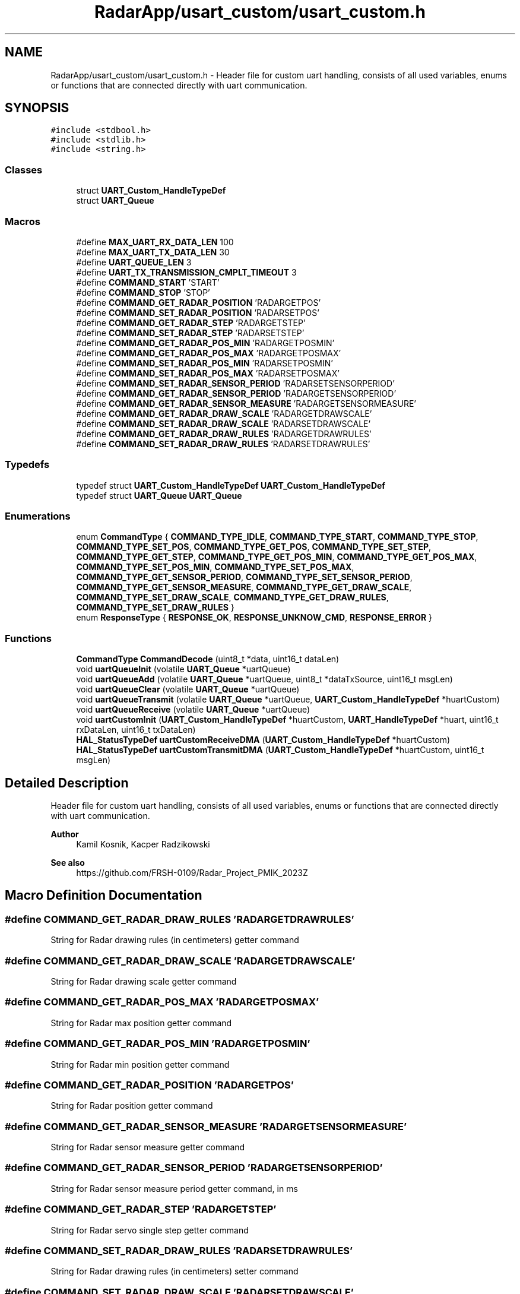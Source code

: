 .TH "RadarApp/usart_custom/usart_custom.h" 3 "Version 1.0.0" "Radar" \" -*- nroff -*-
.ad l
.nh
.SH NAME
RadarApp/usart_custom/usart_custom.h \- Header file for custom uart handling, consists of all used variables, enums or functions that are connected directly with uart communication\&.  

.SH SYNOPSIS
.br
.PP
\fC#include <stdbool\&.h>\fP
.br
\fC#include <stdlib\&.h>\fP
.br
\fC#include <string\&.h>\fP
.br

.SS "Classes"

.in +1c
.ti -1c
.RI "struct \fBUART_Custom_HandleTypeDef\fP"
.br
.ti -1c
.RI "struct \fBUART_Queue\fP"
.br
.in -1c
.SS "Macros"

.in +1c
.ti -1c
.RI "#define \fBMAX_UART_RX_DATA_LEN\fP   100"
.br
.ti -1c
.RI "#define \fBMAX_UART_TX_DATA_LEN\fP   30"
.br
.ti -1c
.RI "#define \fBUART_QUEUE_LEN\fP   3"
.br
.ti -1c
.RI "#define \fBUART_TX_TRANSMISSION_CMPLT_TIMEOUT\fP   3"
.br
.ti -1c
.RI "#define \fBCOMMAND_START\fP   'START'"
.br
.ti -1c
.RI "#define \fBCOMMAND_STOP\fP   'STOP'"
.br
.ti -1c
.RI "#define \fBCOMMAND_GET_RADAR_POSITION\fP   'RADARGETPOS'"
.br
.ti -1c
.RI "#define \fBCOMMAND_SET_RADAR_POSITION\fP   'RADARSETPOS'"
.br
.ti -1c
.RI "#define \fBCOMMAND_GET_RADAR_STEP\fP   'RADARGETSTEP'"
.br
.ti -1c
.RI "#define \fBCOMMAND_SET_RADAR_STEP\fP   'RADARSETSTEP'"
.br
.ti -1c
.RI "#define \fBCOMMAND_GET_RADAR_POS_MIN\fP   'RADARGETPOSMIN'"
.br
.ti -1c
.RI "#define \fBCOMMAND_GET_RADAR_POS_MAX\fP   'RADARGETPOSMAX'"
.br
.ti -1c
.RI "#define \fBCOMMAND_SET_RADAR_POS_MIN\fP   'RADARSETPOSMIN'"
.br
.ti -1c
.RI "#define \fBCOMMAND_SET_RADAR_POS_MAX\fP   'RADARSETPOSMAX'"
.br
.ti -1c
.RI "#define \fBCOMMAND_SET_RADAR_SENSOR_PERIOD\fP   'RADARSETSENSORPERIOD'"
.br
.ti -1c
.RI "#define \fBCOMMAND_GET_RADAR_SENSOR_PERIOD\fP   'RADARGETSENSORPERIOD'"
.br
.ti -1c
.RI "#define \fBCOMMAND_GET_RADAR_SENSOR_MEASURE\fP   'RADARGETSENSORMEASURE'"
.br
.ti -1c
.RI "#define \fBCOMMAND_GET_RADAR_DRAW_SCALE\fP   'RADARGETDRAWSCALE'"
.br
.ti -1c
.RI "#define \fBCOMMAND_SET_RADAR_DRAW_SCALE\fP   'RADARSETDRAWSCALE'"
.br
.ti -1c
.RI "#define \fBCOMMAND_GET_RADAR_DRAW_RULES\fP   'RADARGETDRAWRULES'"
.br
.ti -1c
.RI "#define \fBCOMMAND_SET_RADAR_DRAW_RULES\fP   'RADARSETDRAWRULES'"
.br
.in -1c
.SS "Typedefs"

.in +1c
.ti -1c
.RI "typedef struct \fBUART_Custom_HandleTypeDef\fP \fBUART_Custom_HandleTypeDef\fP"
.br
.ti -1c
.RI "typedef struct \fBUART_Queue\fP \fBUART_Queue\fP"
.br
.in -1c
.SS "Enumerations"

.in +1c
.ti -1c
.RI "enum \fBCommandType\fP { \fBCOMMAND_TYPE_IDLE\fP, \fBCOMMAND_TYPE_START\fP, \fBCOMMAND_TYPE_STOP\fP, \fBCOMMAND_TYPE_SET_POS\fP, \fBCOMMAND_TYPE_GET_POS\fP, \fBCOMMAND_TYPE_SET_STEP\fP, \fBCOMMAND_TYPE_GET_STEP\fP, \fBCOMMAND_TYPE_GET_POS_MIN\fP, \fBCOMMAND_TYPE_GET_POS_MAX\fP, \fBCOMMAND_TYPE_SET_POS_MIN\fP, \fBCOMMAND_TYPE_SET_POS_MAX\fP, \fBCOMMAND_TYPE_GET_SENSOR_PERIOD\fP, \fBCOMMAND_TYPE_SET_SENSOR_PERIOD\fP, \fBCOMMAND_TYPE_GET_SENSOR_MEASURE\fP, \fBCOMMAND_TYPE_GET_DRAW_SCALE\fP, \fBCOMMAND_TYPE_SET_DRAW_SCALE\fP, \fBCOMMAND_TYPE_GET_DRAW_RULES\fP, \fBCOMMAND_TYPE_SET_DRAW_RULES\fP }"
.br
.ti -1c
.RI "enum \fBResponseType\fP { \fBRESPONSE_OK\fP, \fBRESPONSE_UNKNOW_CMD\fP, \fBRESPONSE_ERROR\fP }"
.br
.in -1c
.SS "Functions"

.in +1c
.ti -1c
.RI "\fBCommandType\fP \fBCommandDecode\fP (uint8_t *data, uint16_t dataLen)"
.br
.ti -1c
.RI "void \fBuartQueueInit\fP (volatile \fBUART_Queue\fP *uartQueue)"
.br
.ti -1c
.RI "void \fBuartQueueAdd\fP (volatile \fBUART_Queue\fP *uartQueue, uint8_t *dataTxSource, uint16_t msgLen)"
.br
.ti -1c
.RI "void \fBuartQueueClear\fP (volatile \fBUART_Queue\fP *uartQueue)"
.br
.ti -1c
.RI "void \fBuartQueueTransmit\fP (volatile \fBUART_Queue\fP *uartQueue, \fBUART_Custom_HandleTypeDef\fP *huartCustom)"
.br
.ti -1c
.RI "void \fBuartQueueReceive\fP (volatile \fBUART_Queue\fP *uartQueue)"
.br
.ti -1c
.RI "void \fBuartCustomInit\fP (\fBUART_Custom_HandleTypeDef\fP *huartCustom, \fBUART_HandleTypeDef\fP *huart, uint16_t rxDataLen, uint16_t txDataLen)"
.br
.ti -1c
.RI "\fBHAL_StatusTypeDef\fP \fBuartCustomReceiveDMA\fP (\fBUART_Custom_HandleTypeDef\fP *huartCustom)"
.br
.ti -1c
.RI "\fBHAL_StatusTypeDef\fP \fBuartCustomTransmitDMA\fP (\fBUART_Custom_HandleTypeDef\fP *huartCustom, uint16_t msgLen)"
.br
.in -1c
.SH "Detailed Description"
.PP 
Header file for custom uart handling, consists of all used variables, enums or functions that are connected directly with uart communication\&. 


.PP
\fBAuthor\fP
.RS 4
Kamil Kosnik, Kacper Radzikowski 
.RE
.PP
\fBSee also\fP
.RS 4
https://github.com/FRSH-0109/Radar_Project_PMIK_2023Z 
.RE
.PP

.SH "Macro Definition Documentation"
.PP 
.SS "#define COMMAND_GET_RADAR_DRAW_RULES   'RADARGETDRAWRULES'"
String for Radar drawing rules (in centimeters) getter command 
.SS "#define COMMAND_GET_RADAR_DRAW_SCALE   'RADARGETDRAWSCALE'"
String for Radar drawing scale getter command 
.SS "#define COMMAND_GET_RADAR_POS_MAX   'RADARGETPOSMAX'"
String for Radar max position getter command 
.SS "#define COMMAND_GET_RADAR_POS_MIN   'RADARGETPOSMIN'"
String for Radar min position getter command 
.SS "#define COMMAND_GET_RADAR_POSITION   'RADARGETPOS'"
String for Radar position getter command 
.SS "#define COMMAND_GET_RADAR_SENSOR_MEASURE   'RADARGETSENSORMEASURE'"
String for Radar sensor measure getter command 
.SS "#define COMMAND_GET_RADAR_SENSOR_PERIOD   'RADARGETSENSORPERIOD'"
String for Radar sensor measure period getter command, in ms 
.SS "#define COMMAND_GET_RADAR_STEP   'RADARGETSTEP'"
String for Radar servo single step getter command 
.SS "#define COMMAND_SET_RADAR_DRAW_RULES   'RADARSETDRAWRULES'"
String for Radar drawing rules (in centimeters) setter command 
.SS "#define COMMAND_SET_RADAR_DRAW_SCALE   'RADARSETDRAWSCALE'"
String for Radar drawing scale setter command 
.SS "#define COMMAND_SET_RADAR_POS_MAX   'RADARSETPOSMAX'"
String for Radar min position setter command 
.SS "#define COMMAND_SET_RADAR_POS_MIN   'RADARSETPOSMIN'"
String for Radar min position setter command 
.SS "#define COMMAND_SET_RADAR_POSITION   'RADARSETPOS'"
String for Radar position setter command 
.SS "#define COMMAND_SET_RADAR_SENSOR_PERIOD   'RADARSETSENSORPERIOD'"
String for Radar sensor measure period setter command, in ms 
.SS "#define COMMAND_SET_RADAR_STEP   'RADARSETSTEP'"
String for Radar servo single step setter command 
.SS "#define COMMAND_START   'START'"
String for Radar START command 
.SS "#define COMMAND_STOP   'STOP'"
String for Radar STOP command 
.SS "#define MAX_UART_RX_DATA_LEN   100"
Defines maximum length of single received uart message 
.SS "#define MAX_UART_TX_DATA_LEN   30"
Defines maximum length of single transmitted uart message 
.SS "#define UART_QUEUE_LEN   3"
Defines maximum length of uart queue (both tx and rx) 
.SS "#define UART_TX_TRANSMISSION_CMPLT_TIMEOUT   3"
Defines timeout after next tx message is allowed to be sent 
.SH "Typedef Documentation"
.PP 
.SS "typedef struct \fBUART_Custom_HandleTypeDef\fP \fBUART_Custom_HandleTypeDef\fP"
Structure for custom uart handle 
.SS "typedef struct \fBUART_Queue\fP \fBUART_Queue\fP"
Structure for uart queue 
.SH "Enumeration Type Documentation"
.PP 
.SS "enum \fBCommandType\fP"
Enumerate for received commands 
.PP
\fBEnumerator\fP
.in +1c
.TP
\fB\fICOMMAND_TYPE_IDLE \fP\fP
.TP
\fB\fICOMMAND_TYPE_START \fP\fP
.TP
\fB\fICOMMAND_TYPE_STOP \fP\fP
.TP
\fB\fICOMMAND_TYPE_SET_POS \fP\fP
.TP
\fB\fICOMMAND_TYPE_GET_POS \fP\fP
.TP
\fB\fICOMMAND_TYPE_SET_STEP \fP\fP
.TP
\fB\fICOMMAND_TYPE_GET_STEP \fP\fP
.TP
\fB\fICOMMAND_TYPE_GET_POS_MIN \fP\fP
.TP
\fB\fICOMMAND_TYPE_GET_POS_MAX \fP\fP
.TP
\fB\fICOMMAND_TYPE_SET_POS_MIN \fP\fP
.TP
\fB\fICOMMAND_TYPE_SET_POS_MAX \fP\fP
.TP
\fB\fICOMMAND_TYPE_GET_SENSOR_PERIOD \fP\fP
.TP
\fB\fICOMMAND_TYPE_SET_SENSOR_PERIOD \fP\fP
.TP
\fB\fICOMMAND_TYPE_GET_SENSOR_MEASURE \fP\fP
.TP
\fB\fICOMMAND_TYPE_GET_DRAW_SCALE \fP\fP
.TP
\fB\fICOMMAND_TYPE_SET_DRAW_SCALE \fP\fP
.TP
\fB\fICOMMAND_TYPE_GET_DRAW_RULES \fP\fP
.TP
\fB\fICOMMAND_TYPE_SET_DRAW_RULES \fP\fP
.SS "enum \fBResponseType\fP"
Enumerate for responses on received commands 
.PP
\fBEnumerator\fP
.in +1c
.TP
\fB\fIRESPONSE_OK \fP\fP
.TP
\fB\fIRESPONSE_UNKNOW_CMD \fP\fP
.TP
\fB\fIRESPONSE_ERROR \fP\fP
.SH "Function Documentation"
.PP 
.SS "\fBCommandType\fP CommandDecode (uint8_t * data, uint16_t dataLen)"
Function for checking if any of uart commands is received
.PP
\fBParameters\fP
.RS 4
\fIdata\fP pointer to uin8_t type array 
.br
\fIdataLen\fP length of data to decoded 
.RE
.PP
\fBReturns\fP
.RS 4
CommandType which was(or not) decoded 
.RE
.PP

.SS "void uartCustomInit (\fBUART_Custom_HandleTypeDef\fP * huartCustom, \fBUART_HandleTypeDef\fP * huart, uint16_t rxDataLen, uint16_t txDataLen)"
Function for receiving next waiting data in queue
.PP
\fBParameters\fP
.RS 4
\fIhuartCustom\fP pointer to \fBUART_Custom_HandleTypeDef\fP struct instance param huart pointer to UART_HandleTypeDef struct instance param rxDataLen value for maximum rx data length param txDataLen value for maximum tx data length 
.RE
.PP

.SS "\fBHAL_StatusTypeDef\fP uartCustomReceiveDMA (\fBUART_Custom_HandleTypeDef\fP * huartCustom)\fC [inline]\fP"
Function for calling receiving process via uart with DMA
.PP
\fBParameters\fP
.RS 4
\fIhuartCustom\fP pointer to \fBUART_Custom_HandleTypeDef\fP struct instance 
.RE
.PP

.SS "\fBHAL_StatusTypeDef\fP uartCustomTransmitDMA (\fBUART_Custom_HandleTypeDef\fP * huartCustom, uint16_t msgLen)\fC [inline]\fP"
Function for calling DMA transmit via uart
.PP
\fBParameters\fP
.RS 4
\fIhuartCustom\fP pointer to \fBUART_Custom_HandleTypeDef\fP struct instance 
.br
\fImsgLen\fP value for maximum tx data length 
.RE
.PP

.SS "void uartQueueAdd (volatile \fBUART_Queue\fP * uartQueue, uint8_t * dataTxSource, uint16_t msgLen)\fC [inline]\fP"
Function for adding next data to be send via uart queue
.PP
\fBParameters\fP
.RS 4
\fIuartQueue\fP pointer to \fBUART_Queue\fP struct instance 
.br
\fIdataTxSource\fP pointer to data array to be added to queue 
.br
\fImsgLen\fP value for added data buffer length 
.RE
.PP

.SS "void uartQueueClear (volatile \fBUART_Queue\fP * uartQueue)\fC [inline]\fP"
Function for clearing whole uart structure
.PP
\fBParameters\fP
.RS 4
\fIuartQueue\fP pointer to \fBUART_Queue\fP struct instance 
.RE
.PP

.SS "void uartQueueInit (volatile \fBUART_Queue\fP * uartQueue)"
Function for init uart queue structure
.PP
\fBParameters\fP
.RS 4
\fIuartQueue\fP pointer to \fBUART_Queue\fP struct instance 
.RE
.PP

.SS "void uartQueueReceive (volatile \fBUART_Queue\fP * uartQueue)\fC [inline]\fP"
Function for receiving next waiting data in queue
.PP
\fBParameters\fP
.RS 4
\fIuartQueue\fP pointer to \fBUART_Queue\fP struct instance 
.RE
.PP

.SS "void uartQueueTransmit (volatile \fBUART_Queue\fP * uartQueue, \fBUART_Custom_HandleTypeDef\fP * huartCustom)\fC [inline]\fP"
Function for transmitting next data in queue
.PP
\fBParameters\fP
.RS 4
\fIuartQueue\fP pointer to \fBUART_Queue\fP struct instance 
.br
\fIhuartCustom\fP pointer to \fBUART_Custom_HandleTypeDef\fP struct instance 
.RE
.PP

.SH "Author"
.PP 
Generated automatically by Doxygen for Radar from the source code\&.
